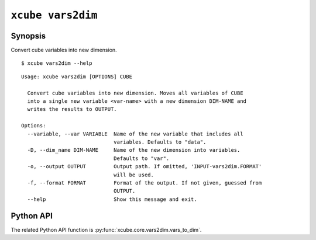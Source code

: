 ==================
``xcube vars2dim``
==================

Synopsis
========

Convert cube variables into new dimension.

::

    $ xcube vars2dim --help

::
    
    Usage: xcube vars2dim [OPTIONS] CUBE

      Convert cube variables into new dimension. Moves all variables of CUBE
      into a single new variable <var-name> with a new dimension DIM-NAME and
      writes the results to OUTPUT.

    Options:
      --variable, --var VARIABLE  Name of the new variable that includes all
                                  variables. Defaults to "data".
      -D, --dim_name DIM-NAME     Name of the new dimension into variables.
                                  Defaults to "var".
      -o, --output OUTPUT         Output path. If omitted, 'INPUT-vars2dim.FORMAT'
                                  will be used.
      -f, --format FORMAT         Format of the output. If not given, guessed from
                                  OUTPUT.
      --help                      Show this message and exit.


Python API
==========

The related Python API function is :py:func:`xcube.core.vars2dim.vars_to_dim`.
